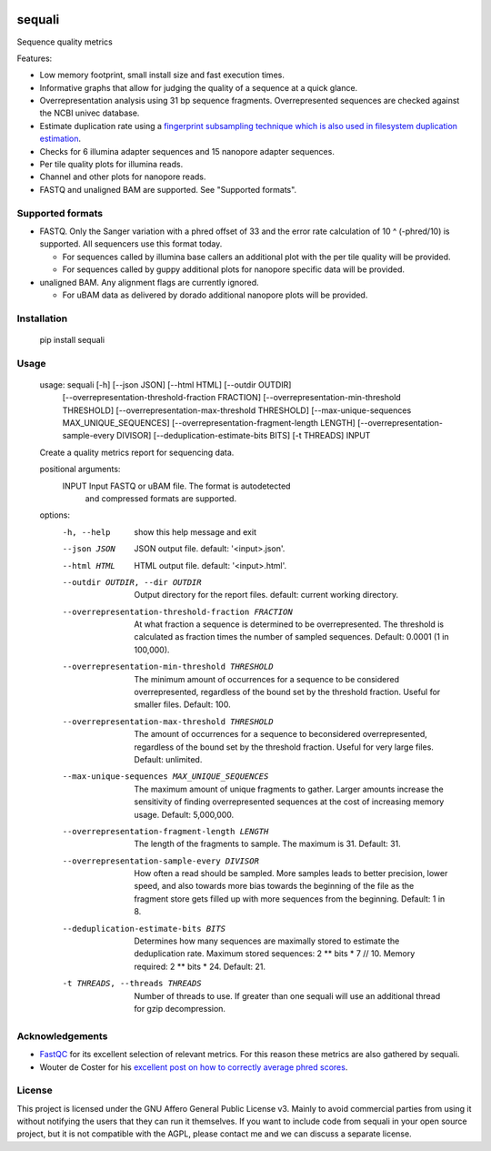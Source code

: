 .. image:: https://img.shields.io/pypi/v/sequali.svg
  :target: https://pypi.org/project/sequali/
  :alt:

.. image:: https://img.shields.io/conda/v/bioconda/sequali.svg
  :target: https://bioconda.github.io/recipes/sequali/README.html
  :alt:

.. image:: https://img.shields.io/pypi/pyversions/sequali.svg
  :target: https://pypi.org/project/sequali/
  :alt:

.. image:: https://img.shields.io/pypi/l/sequali.svg
  :target: https://github.com/LUMC/sequali/blob/main/LICENSE
  :alt:

========
sequali
========
Sequence quality metrics

Features:

+ Low memory footprint, small install size and fast execution times.
+ Informative graphs that allow for judging the quality of a sequence at
  a quick glance.
+ Overrepresentation analysis using 31 bp sequence fragments. Overrepresented
  sequences are checked against the NCBI univec database.
+ Estimate duplication rate using a `fingerprint subsampling technique which is
  also used in filesystem duplication estimation
  <https://www.usenix.org/system/files/conference/atc13/atc13-xie.pdf>`_.
+ Checks for 6 illumina adapter sequences and 15 nanopore adapter sequences.
+ Per tile quality plots for illumina reads.
+ Channel and other plots for nanopore reads.
+ FASTQ and unaligned BAM are supported. See "Supported formats".

Supported formats
=================
- FASTQ. Only the Sanger variation with a phred offset of 33 and the error rate
  calculation of 10 ^ (-phred/10) is supported. All sequencers use this
  format today.

  - For sequences called by illumina base callers an additional plot with the
    per tile quality will be provided.
  - For sequences called by guppy additional plots for nanopore specific
    data will be provided.

- unaligned BAM. Any alignment flags are currently ignored.

  - For uBAM data as delivered by dorado additional nanopore plots will be
    provided.

Installation
============

    pip install sequali

Usage
=====

    usage: sequali [-h] [--json JSON] [--html HTML] [--outdir OUTDIR]
                   [--overrepresentation-threshold-fraction FRACTION]
                   [--overrepresentation-min-threshold THRESHOLD]
                   [--overrepresentation-max-threshold THRESHOLD]
                   [--max-unique-sequences MAX_UNIQUE_SEQUENCES]
                   [--overrepresentation-fragment-length LENGTH]
                   [--overrepresentation-sample-every DIVISOR]
                   [--deduplication-estimate-bits BITS] [-t THREADS]
                   INPUT

    Create a quality metrics report for sequencing data.

    positional arguments:
      INPUT                 Input FASTQ or uBAM file. The format is autodetected
                            and compressed formats are supported.

    options:
      -h, --help            show this help message and exit
      --json JSON           JSON output file. default: '<input>.json'.
      --html HTML           HTML output file. default: '<input>.html'.
      --outdir OUTDIR, --dir OUTDIR
                            Output directory for the report files. default:
                            current working directory.
      --overrepresentation-threshold-fraction FRACTION
                            At what fraction a sequence is determined to be
                            overrepresented. The threshold is calculated as
                            fraction times the number of sampled sequences.
                            Default: 0.0001 (1 in 100,000).
      --overrepresentation-min-threshold THRESHOLD
                            The minimum amount of occurrences for a sequence to be
                            considered overrepresented, regardless of the bound
                            set by the threshold fraction. Useful for smaller
                            files. Default: 100.
      --overrepresentation-max-threshold THRESHOLD
                            The amount of occurrences for a sequence to
                            beconsidered overrepresented, regardless of the bound
                            set by the threshold fraction. Useful for very large
                            files. Default: unlimited.
      --max-unique-sequences MAX_UNIQUE_SEQUENCES
                            The maximum amount of unique fragments to gather.
                            Larger amounts increase the sensitivity of finding
                            overrepresented sequences at the cost of increasing
                            memory usage. Default: 5,000,000.
      --overrepresentation-fragment-length LENGTH
                            The length of the fragments to sample. The maximum is
                            31. Default: 31.
      --overrepresentation-sample-every DIVISOR
                            How often a read should be sampled. More samples leads
                            to better precision, lower speed, and also towards
                            more bias towards the beginning of the file as the
                            fragment store gets filled up with more sequences from
                            the beginning. Default: 1 in 8.
      --deduplication-estimate-bits BITS
                            Determines how many sequences are maximally stored to
                            estimate the deduplication rate. Maximum stored
                            sequences: 2 ** bits * 7 // 10. Memory required: 2 **
                            bits * 24. Default: 21.
      -t THREADS, --threads THREADS
                            Number of threads to use. If greater than one sequali
                            will use an additional thread for gzip decompression.

Acknowledgements
================
+ `FastQC <https://www.bioinformatics.babraham.ac.uk/projects/fastqc/>`_ for
  its excellent selection of relevant metrics. For this reason these metrics
  are also gathered by sequali.
+ Wouter de Coster for his `excellent post on how to correctly average phred
  scores <https://gigabaseorgigabyte.wordpress.com/2017/06/26/averaging-basecall-quality-scores-the-right-way/>`_.

License
=======

This project is licensed under the GNU Affero General Public License v3. Mainly
to avoid commercial parties from using it without notifying the users that they
can run it themselves. If you want to include code from sequali in your
open source project, but it is not compatible with the AGPL, please contact me
and we can discuss a separate license.
